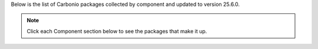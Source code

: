 Below is the list of Carbonio packages collected by component and updated to version 25.6.0.

.. note::

   Click each Component section below to see the packages that make it up.

.. dropdown:: **Mesh & Directory**

   - **service-discover-server**: `service-discover-server` *(0.2.1)*
   - **carbonio-directory-server**: `carbonio-directory-server` *(4.22.0)*
   - **carbonio-message-broker**: `carbonio-message-broker` *(0.2.1)*
   - **carbonio-storages**: `carbonio-storages` *(0.0.12)*
   - **carbonio-user-management**: `carbonio-user-management` *(0.8.2)*

.. dropdown:: **Database**

   - **carbonio-ws-collaboration-db**: `carbonio-ws-collaboration-db` *(0.2.3)*
   - **carbonio-message-dispatcher-db**: `carbonio-message-dispatcher-db` *(0.2.2)*
   - **carbonio-notification-push-db**: `carbonio-notification-push-db` *(0.1.2)*
   - **carbonio-files-db**: `carbonio-files-db` *(0.1.7)*
   - **carbonio-mailbox-db**: `carbonio-mailbox-db` *(0.2.0)*
   - **carbonio-docs-connector-db**: `carbonio-docs-connector-db` *(0.0.3)*
   - **carbonio-tasks-db**: `carbonio-tasks-db` *(0.0.4)*

.. dropdown:: **Proxy**

   - **carbonio-proxy**: `carbonio-proxy` *(4.9.0)*
   - **carbonio-catalog**: `carbonio-catalog` *(0.0.1)*
   - **carbonio-files-public-folder-ui**: `carbonio-files-public-folder-ui` *(0.0.9)*
   - **carbonio-webui**: `carbonio-webui` *(4.4.1)*
   - **carbonio-tasks-ui**: `carbonio-tasks-ui` *(0.0.17)*
   - **carbonio-files-ui**: `carbonio-files-ui` *(2.12.0)*
   - **carbonio-ws-collaboration-ui**: `carbonio-ws-collaboration-ui` *(0.9.16)*
   - **carbonio-avdb-updater**: `carbonio-avdb-updater` *(1.0.5)*

.. dropdown:: **MTA**

   - **carbonio-mta**: `carbonio-mta` *(4.2.0)*

.. dropdown:: **Mailstore & Provisioning**

   - **carbonio-advanced**: `carbonio-advanced` *(1:4.23.0)*
   - **carbonio-zal**: `carbonio-zal` *(1:4.24.0)*

.. dropdown:: **Files**

   - **carbonio-files**: `carbonio-files` *(0.16.0)*

.. dropdown:: **Docs & Editor**

   - **carbonio-docs-editor**: `carbonio-docs-editor` *(23.05.19)*
   - **carbonio-docs-connector**: `carbonio-docs-connector` *(0.8.1)*

.. dropdown:: **Preview**

   - **carbonio-preview**: `carbonio-preview` *(0.4.3)*

.. dropdown:: **Tasks**

   - **carbonio-tasks**: `carbonio-tasks` *(0.5.2)*

.. dropdown:: **Chats**

   - **carbonio-message-dispatcher**: `carbonio-message-dispatcher` *(0.15.2)*
   - **carbonio-ws-collaboration**: `carbonio-ws-collaboration` *(1.6.0)*
   - **carbonio-push-connector**: `carbonio-push-connector` *(0.1.3)*
   - **carbonio-notification-push**: `carbonio-notification-push` *(0.2.1)*

.. dropdown:: **Video Server & Video Recording**

   - **carbonio-videoserver-advanced**: `carbonio-videoserver-advanced` *(2.0.12)*
   - **carbonio-videorecorder**: `carbonio-videorecorder` *(1.1.1)*

.. dropdown:: **Monitoring**

   - **carbonio-prometheus**: `carbonio-prometheus` *(3.4.0)*


